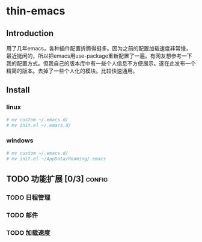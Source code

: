 * thin-emacs
** Introduction
用了几年emacs，各种插件配置折腾得挺多。因为之前的配置加载速度非常慢，最近挺闲的，所以把emacs用use-package重新配置了一遍。有网友想参考一下我的配置方式。但我自己的版本库中有一些个人信息不方便展示。遂在此发布一个精简的版本。去掉了一些个人化的模块。比较快速通用。
** Install
*** linux
#+BEGIN_SRC bash
# mv custom ~/.emacs.d/
# mv init.el ~/.emacs.d/
#+END_SRC

*** windows
#+BEGIN_SRC bash
# mv custom ~/.emacs.d/
# mv init.el ~/AppData/Roaming/.emacs
#+END_SRC


** TODO 功能扩展 [0/3]                                               :config:
*** TODO 日程管理
*** TODO 邮件
*** TODO 加载速度

